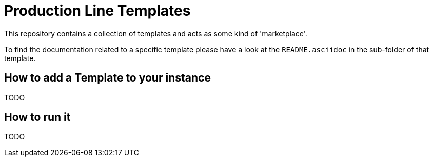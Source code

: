= Production Line Templates

This repository contains a collection of templates and acts as some kind of 'marketplace'. 

To find the documentation related to a specific template please have a look at the `README.asciidoc` in the sub-folder of that template.

== How to add a Template to your instance

TODO

== How to run it

TODO
